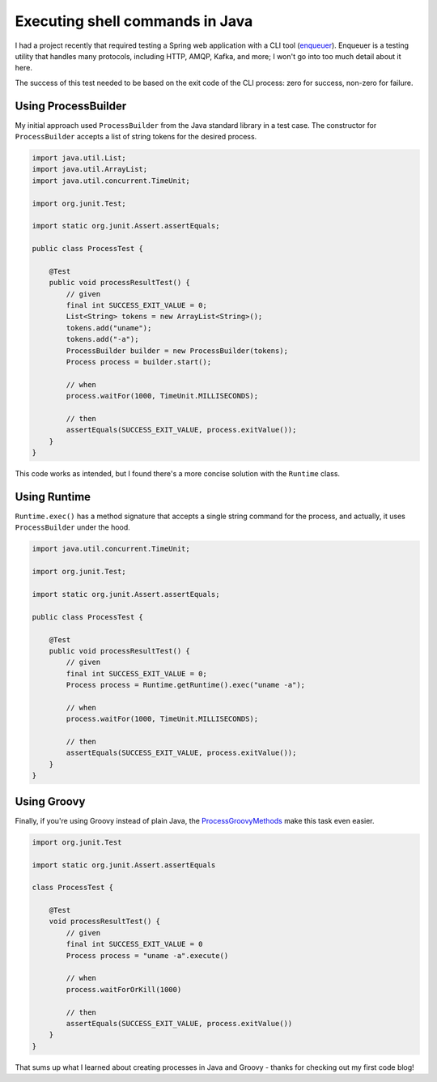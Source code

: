 Executing shell commands in Java
================================

I had a project recently that required testing a Spring web application with a CLI tool (`enqueuer <https://github.com/lopidio/enqueuer>`_). Enqueuer is a testing utility that handles many protocols, including HTTP, AMQP, Kafka, and more; I won't go into too much detail about it here.

The success of this test needed to be based on the exit code of the CLI process: zero for success, non-zero for failure.

Using ProcessBuilder
--------------------
My initial approach used ``ProcessBuilder`` from the Java standard library in a test case. The constructor for ``ProcessBuilder`` accepts a list of string tokens for the desired process.

.. code-block:: java
    
    import java.util.List;
    import java.util.ArrayList;
    import java.util.concurrent.TimeUnit;

    import org.junit.Test;

    import static org.junit.Assert.assertEquals;

    public class ProcessTest {

        @Test
        public void processResultTest() {
            // given
            final int SUCCESS_EXIT_VALUE = 0;
            List<String> tokens = new ArrayList<String>(); 
            tokens.add("uname"); 
            tokens.add("-a"); 
            ProcessBuilder builder = new ProcessBuilder(tokens);
            Process process = builder.start();

            // when
            process.waitFor(1000, TimeUnit.MILLISECONDS);

            // then
            assertEquals(SUCCESS_EXIT_VALUE, process.exitValue());
        }
    }

This code works as intended, but I found there's a more concise solution with the ``Runtime`` class. 

Using Runtime
-------------
``Runtime.exec()`` has a method signature that accepts a single string command for the process, and actually, it uses ``ProcessBuilder`` under the hood.

.. code-block:: java
    
    import java.util.concurrent.TimeUnit;

    import org.junit.Test;

    import static org.junit.Assert.assertEquals;

    public class ProcessTest {

        @Test
        public void processResultTest() {
            // given
            final int SUCCESS_EXIT_VALUE = 0;
            Process process = Runtime.getRuntime().exec("uname -a");

            // when
            process.waitFor(1000, TimeUnit.MILLISECONDS);

            // then
            assertEquals(SUCCESS_EXIT_VALUE, process.exitValue());
        }
    }

Using Groovy
------------
Finally, if you're using Groovy instead of plain Java, the `ProcessGroovyMethods <http://docs.groovy-lang.org/docs/groovy-2.4.0/html/api/org/codehaus/groovy/runtime/ProcessGroovyMethods.html>`_ make this task even easier.

.. code-block:: java
    
    import org.junit.Test

    import static org.junit.Assert.assertEquals

    class ProcessTest {

        @Test
        void processResultTest() {
            // given
            final int SUCCESS_EXIT_VALUE = 0
            Process process = "uname -a".execute()

            // when
            process.waitForOrKill(1000)

            // then
            assertEquals(SUCCESS_EXIT_VALUE, process.exitValue())
        }
    }

That sums up what I learned about creating processes in Java and Groovy - thanks for checking out my first code blog!


.. author:: default
.. categories:: none
.. tags:: java, groovy, junit, testing
.. comments::
